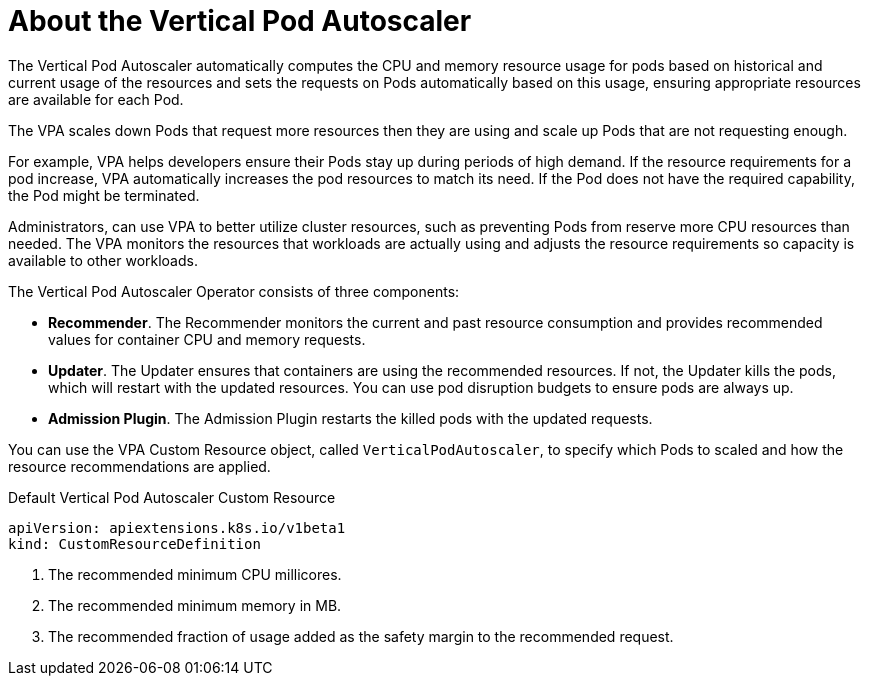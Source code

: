 // Module included in the following assemblies:
//
// * nodes/nodes-vertical-autoscaler.adoc

[id="nodes-pods-vertical-autoscaler-about_{context}"]
= About the Vertical Pod Autoscaler

The Vertical Pod Autoscaler automatically computes the CPU and memory resource usage for pods based on historical and current usage of the resources and sets the requests on Pods automatically based on this usage, ensuring appropriate resources are available for each Pod. 

The VPA scales down Pods that request more resources then they are using and scale up Pods that are not requesting enough.

For example, VPA helps developers ensure their Pods stay up during periods of high demand. If the resource requirements for a pod increase, VPA automatically increases 
the pod resources to match its need. If the Pod does not have the required capability, the Pod might be terminated. 

Administrators, can use VPA to better utilize cluster resources, such as preventing Pods from reserve more CPU resources than needed. The VPA monitors the resources that
workloads are actually using and adjusts the resource requirements so capacity is available to other workloads.

The Vertical Pod Autoscaler Operator consists of three components:

* *Recommender*. The Recommender monitors the current and past resource consumption and provides recommended values for container CPU and memory requests.

* *Updater*. The Updater ensures that containers are using the recommended resources. If not, the Updater kills the pods, which will restart with the updated resources.
You can use pod disruption budgets to ensure pods are always up.

* *Admission Plugin*. The Admission Plugin restarts the killed pods with the updated requests.

You can use the VPA Custom Resource object, called `VerticalPodAutoscaler`, to specify which Pods to scaled  and how the resource recommendations are applied.

.Default Vertical Pod Autoscaler Custom Resource

[source,yaml]
----
apiVersion: apiextensions.k8s.io/v1beta1
kind: CustomResourceDefinition



----

<1> The recommended minimum CPU millicores.
<2> The recommended minimum memory in MB.
<3> The recommended fraction of usage added as the safety margin to the recommended request.
